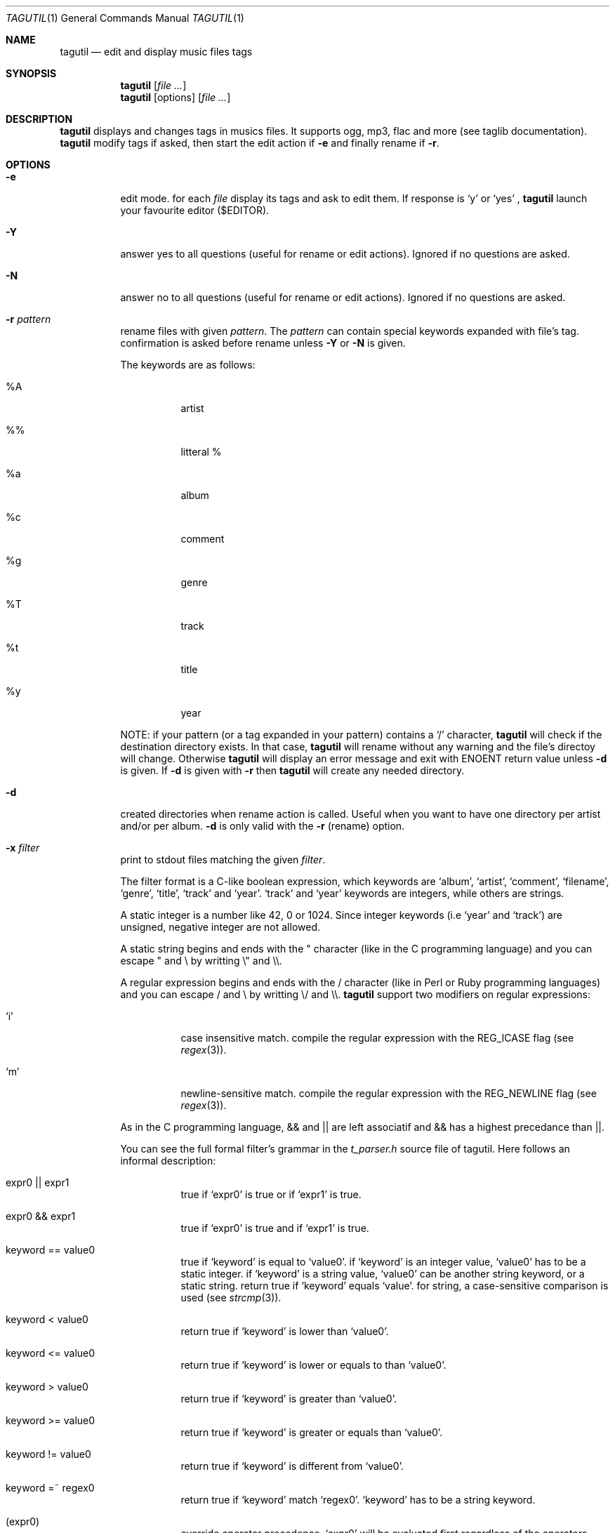 .\"
.\" Copyright (c) 2008-2013
.\"    Alexandre Perrin <alex@kaworu.ch>.  All rights reserved.
.\"
.\" Redistribution and use in source and binary forms, with or without
.\" modification, are permitted provided that the following conditions
.\" are met:
.\"
.\" 1. Redistributions of source code must retain the above copyright
.\"    notice, this list of conditions and the following disclaimer.
.\"
.\" 2. Redistributions in binary form must reproduce the above copyright
.\"    notice, this list of conditions and the following disclaimer in the
.\"    documentation and/or other materials provided with the distribution.
.\"
.\" THIS SOFTWARE IS PROVIDED BY THE COPYRIGHT HOLDERS AND CONTRIBUTORS "AS IS"
.\" AND ANY EXPRESS OR IMPLIED WARRANTIES, INCLUDING, BUT NOT LIMITED TO, THE
.\" IMPLIED WARRANTIES OF MERCHANTABILITY AND FITNESS FOR A PARTICULAR PURPOSE
.\" ARE DISCLAIMED. IN NO EVENT SHALL THE COPYRIGHT HOLDER OR CONTRIBUTORS BE
.\" LIABLE FOR ANY DIRECT, INDIRECT, INCIDENTAL, SPECIAL, EXEMPLARY, OR
.\" CONSEQUENTIAL DAMAGES (INCLUDING, BUT NOT LIMITED TO, PROCUREMENT OF
.\" SUBSTITUTE GOODS OR SERVICES; LOSS OF USE, DATA, OR PROFITS; OR BUSINESS
.\" INTERRUPTION) HOWEVER CAUSED AND ON ANY THEORY OF LIABILITY, WHETHER IN
.\" CONTRACT, STRICT LIABILITY, OR TORT (INCLUDING NEGLIGENCE OR OTHERWISE)
.\" ARISING IN ANY WAY OUT OF THE USE OF THIS SOFTWARE, EVEN IF ADVISED OF THE
.\" POSSIBILITY OF SUCH DAMAGE.
.\"
.\" ---------------------------------------------------------------------------
.\" --- tagutil man page cheat sheet.
.\"
.\" .Nm → the program's name (tagutil) (often used)
.\"
.\" .Bl
.\" .It option
.\" desc
.\" .El        → Bl is kind of a list, It will left align stuff in followings
.\"              .It and desc will be right aligned.
.\"
.\" .Fl f Ar file → Option like `-f file'.
.\"
.\" .Pp → paragraphe.
.\"
.\" .Xr ls 1 → command like ls(1)
.\"
.\" .Sq → quoted text like `foo`
.\" .Pa → source file ? (rarely used)
.\" .Dv → constant ? (rarely used)
.\" .Ev → environnment variable (rarely used)
.\" .Er → error code (rarely used)
.\" .Sh → Section (rarely used)
.\" .Dl → cli invocation ? (in examples)
.\"
.\" ---------------------------------------------------------------------------
.\"
.Dd December 14, 2013
.Dt TAGUTIL 1
.Os
.Sh NAME
.Nm tagutil
.Nd edit and display music files tags
.Sh SYNOPSIS
.Nm
.Op Ar
.Nm
[options]
.Op Ar
.Sh DESCRIPTION
.Nm
displays and changes tags in musics files. It supports ogg, mp3, flac and more
(see taglib documentation).
.Nm
modify tags if asked, then start the edit action if
.Fl e
and finally rename if
.Fl r .
.Sh OPTIONS
.Pp
.Bl -tag -width indent
.It Fl e
edit mode. for each
.Ar file
display its tags and ask to edit them. If response is
.Sq y
or
.Sq yes
,
.Nm
launch your favourite editor ($EDITOR).
.It Fl Y
answer yes to all questions (useful for rename or edit actions). Ignored if no questions are asked.
.It Fl N
answer no to all questions (useful for rename or edit actions). Ignored if no questions are asked.
.It Fl r Ar pattern
rename files with given
.Ar pattern .
The
.Ar pattern
can contain special keywords expanded with file's tag.
confirmation is asked before rename unless
.Fl Y
or
.Fl N
is given.
.Pp
The keywords are as follows:
.Bl -tag -width indent
.It \%%A
artist
.It \%%\%%
litteral \%%
.It \%%a
album
.It \%%c
comment
.It \%%g
genre
.It \%%T
track
.It \%%t
title
.It \%%y
year
.El
.Pp
NOTE: if your pattern (or a tag expanded in your pattern) contains a
.Sq /
character,
.Nm
will check if the destination directory exists. In that case,
.Nm
will rename without any warning and the file's directoy will change. Otherwise
.Nm
will display an error message and exit with
.Er ENOENT
return value unless
.Fl d
is given. If
.Fl d
is given with
.Fl r
then
.Nm
will create any needed directory.
.It Fl d
created directories when rename action is called. Useful when you want to have one directory per artist and/or per album.
.Fl d
is only valid with the
.Fl r
(rename) option.
.It Fl x Ar filter
print to stdout files matching the given
.Ar filter .
.Pp
The filter format is a C-like boolean expression, which keywords are
.Sq album ,
.Sq artist ,
.Sq comment ,
.Sq filename ,
.Sq genre ,
.Sq title ,
.Sq track
and
.Sq year .
.Sq track
and
.Sq year
keywords are integers, while others are strings.
.Pp
A static integer is a number like 42, 0 or 1024. Since integer keywords (i.e
.Sq year
and
.Sq track )
are unsigned, negative integer are not allowed.
.Pp
A static string begins and ends with the " character (like in the C programming
language) and you can escape " and \\ by writting \\" and \\\\.
.Pp
A regular expression begins and ends with the / character (like in Perl or
Ruby programming languages) and you can escape / and \\ by writting \\/ and \\\\.
.Nm
support two modifiers on regular expressions:
.Pp
.Bl -tag -width indent
.It Sq i
case insensitive match. compile the regular expression with the
.Dv REG_ICASE
flag (see
.Xr regex 3 ) .
.It Sq m
newline-sensitive match. compile the regular expression with the
.Dv REG_NEWLINE
flag (see
.Xr regex 3 ) .
.El
.Pp
As in the C programming language, && and || are left associatif and && has a highest precedance than ||.
.Pp
You can see the full formal filter's grammar in the
.Pa t_parser.h
source file of tagutil. Here follows an informal description:
.Bl -tag -width indent
.It expr0 || expr1
true if
.Sq expr0
is true or if
.Sq expr1
is true.
.It expr0 && expr1
true if
.Sq expr0
is true and if
.Sq expr1
is true.
.It keyword == value0
true if
.Sq keyword
is equal to
.Sq value0 .
if
.Sq keyword
is an integer value,
.Sq value0
has to be a static integer.
if
.Sq keyword
is a string value,
.Sq value0
can be another string keyword, or a static string.
return true if
.Sq keyword
equals
.Sq value .
for string, a case-sensitive comparison is used (see
.Xr strcmp 3 ) .
.It keyword < value0
return true if
.Sq keyword
is lower than
.Sq value0 .
.It keyword <= value0
return true if
.Sq keyword
is lower or equals to than
.Sq value0 .
.It keyword > value0
return true if
.Sq keyword
is greater than
.Sq value0 .
.It keyword >= value0
return true if
.Sq keyword
is greater or equals than
.Sq value0 .
.It keyword != value0
return true if
.Sq keyword
is different from
.Sq value0 .
.It keyword =~ regex0
return true if
.Sq keyword
match
.Sq regex0 .
.Sq keyword
has to be a string keyword.
.It ( expr0 )
override operator precedence.
.Sq expr0
will be evaluated first regardless of the operators precedance and
associativity.
.It !(expr0)
true if
.Sq expr0
is false, false otherwise.
.El
.Pp
Comparison operators are not commutatif, then you can't write
.Dl 1 == track
for example, write
.Dl track == 1
instead.
.It Fl A Ar artist-name
set
.Sq artist
tag to
.Ar artist-name .
.It Fl a Ar album-name
set
.Sq album
tag to
.Ar album-name .
.It Fl c Ar a-comment
set
.Sq comment
tag to
.Ar a-comment .
.It Fl g Ar a-genre
set
.Sq genre
tag to
.Ar a-genre
.It Fl T Ar track-no
set
.Sq track
tag to
.Ar track-no
.It Fl t Ar a-title
set
.Sq title
tag to
.Ar a-title
.It Fl y Ar year-no
set
.Sq year
tag to
.Ar year-no
.El
.Sh ENVIRONMENT
The
.Ev LC_ALL, EDITOR
and
.Ev TMPDIR
environment variables affect the execution of
.Nm .
.Bl -tag -width indent
.It Ev LC_ALL
used to set the taglib encoding for reading and setting tags.
.It Ev EDITOR
used when the
.Sq Fl e
option is given.
.It Ev TMPDIR
used to store a temporary file when
.Sq Fl e
option is given.
.El
.Sh EXIT STATUS
.Ex -std
.Sh EXAMPLES
print the tags of file.flac:
.Dl Nm Ar file.flac
.Pp
interactivly edit the file.flac's tags:
.Dl Nm Fl e Ar file.flac
.Pp
rename all your music files in the current directory to "artist - album - [track] - title":
.Dl Nm Fl r Ar '%A - %a - [%T] - %t' *
.Pp
find all the files created after 2004:
.Dl Nm Fl x Ar 'year >= 2004' *
.Pp
find the files that belongs to an album of the same name of their artist:
.Dl Nm Fl x Ar 'artist == album' *
.Pp
find music of the 60':
.Dl Nm Fl x Ar 'year >= 1960 && year < 1970' *
.Pp
find all Pink Floyd's music, or live music older than 1970:
.Dl Nm Fl x Ar 'artist == \&"Pink Floyd\&" || year < 1970 && album =~ /live/i' *
.Pp
set the title "foo" to file.ogg:
.Dl Nm Fl t Ar 'foo' file.ogg
.Pp
set the year number 2000 to file.mp3:
.Dl Nm Fl y Ar 2000 file.mp3
.Pp
Save all your music into a json file to create a database.
.Dl (echo '['; Nm Fl F Ar json ~/Music/* | sed -e 's/$/,/'; echo ']') | tee music.json
.Sh AUTHORS
.An "Alexandre Perrin" Aq kaworu@kaworu.ch
.An "Baptiste Daroussin" Aq baptiste.daroussin@gmail.com
.Sh BUGS
.Sq filter
option can't compare
.Sq year
and
.Sq track
keywords.
